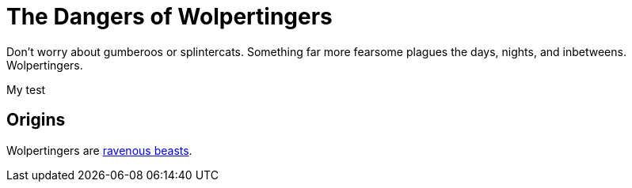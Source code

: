 = The Dangers of Wolpertingers
:url-wolpertinger: https://en.wikipedia.org/wiki/Wolpertinger

Don't worry about gumberoos or splintercats.
Something far more fearsome plagues the days, nights, and inbetweens.
Wolpertingers.

My test

== Origins

Wolpertingers are {url-wolpertinger}[ravenous beasts].